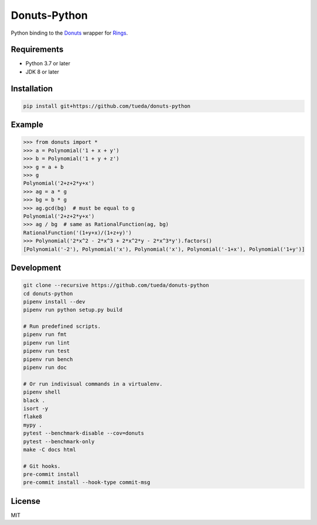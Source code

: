 Donuts-Python
=============

Python binding to the `Donuts`_ wrapper for `Rings`_.

.. _Donuts: https://github.com/tueda/donuts
.. _Rings:  https://github.com/PoslavskySV/rings


Requirements
------------

* Python 3.7 or later
* JDK 8 or later


Installation
------------

.. code:: shell

    pip install git+https://github.com/tueda/donuts-python


Example
-------

.. code:: python

    >>> from donuts import *
    >>> a = Polynomial('1 + x + y')
    >>> b = Polynomial('1 + y + z')
    >>> g = a + b
    >>> g
    Polynomial('2+z+2*y+x')
    >>> ag = a * g
    >>> bg = b * g
    >>> ag.gcd(bg)  # must be equal to g
    Polynomial('2+z+2*y+x')
    >>> ag / bg  # same as RationalFunction(ag, bg)
    RationalFunction('(1+y+x)/(1+z+y)')
    >>> Polynomial('2*x^2 - 2*x^3 + 2*x^2*y - 2*x^3*y').factors()
    [Polynomial('-2'), Polynomial('x'), Polynomial('x'), Polynomial('-1+x'), Polynomial('1+y')]


Development
-----------

.. code:: shell

    git clone --recursive https://github.com/tueda/donuts-python
    cd donuts-python
    pipenv install --dev
    pipenv run python setup.py build

    # Run predefined scripts.
    pipenv run fmt
    pipenv run lint
    pipenv run test
    pipenv run bench
    pipenv run doc

    # Or run indivisual commands in a virtualenv.
    pipenv shell
    black .
    isort -y
    flake8
    mypy .
    pytest --benchmark-disable --cov=donuts
    pytest --benchmark-only
    make -C docs html

    # Git hooks.
    pre-commit install
    pre-commit install --hook-type commit-msg


License
-------

MIT
